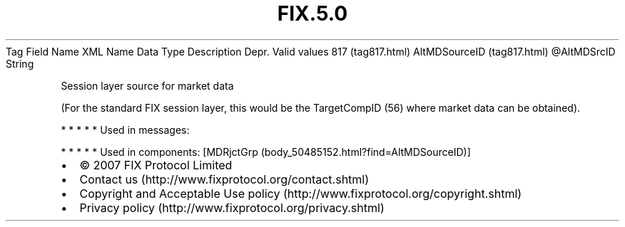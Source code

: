 .TH FIX.5.0 "" "" "Tag #817"
Tag
Field Name
XML Name
Data Type
Description
Depr.
Valid values
817 (tag817.html)
AltMDSourceID (tag817.html)
\@AltMDSrcID
String
.PP
Session layer source for market data
.PP
(For the standard FIX session layer, this would be the TargetCompID
(56) where market data can be obtained).
.PP
   *   *   *   *   *
Used in messages:
.PP
   *   *   *   *   *
Used in components:
[MDRjctGrp (body_50485152.html?find=AltMDSourceID)]

.PD 0
.P
.PD

.PP
.PP
.IP \[bu] 2
© 2007 FIX Protocol Limited
.IP \[bu] 2
Contact us (http://www.fixprotocol.org/contact.shtml)
.IP \[bu] 2
Copyright and Acceptable Use policy (http://www.fixprotocol.org/copyright.shtml)
.IP \[bu] 2
Privacy policy (http://www.fixprotocol.org/privacy.shtml)
